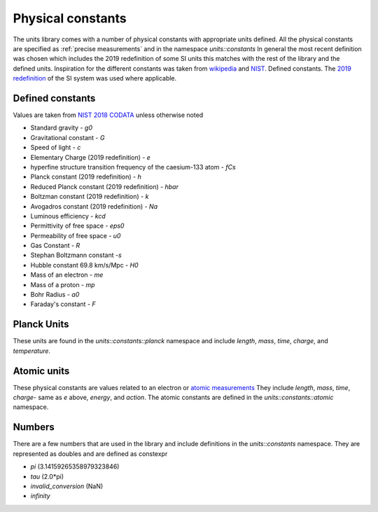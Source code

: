 ==================
Physical constants
==================

The units library comes with a number of physical constants with appropriate units defined.
All the physical constants are specified as :ref:`precise measurements` and in the namespace `units::constants`
In general the most recent definition was chosen which includes the 2019 redefinition of some SI units this matches with the rest of the library and the defined units.
Inspiration for the different constants was taken from `wikipedia <https://en.wikipedia.org/wiki/List_of_physical_constants>`_ and `NIST <https://physics.nist.gov/cuu/Constants/index.html>`_.
Defined constants.  The `2019 redefinition <https://www.nist.gov/si-redefinition/meet-constants>`_ of the SI system was used where applicable.

Defined constants
----------------------
Values are taken from `NIST 2018 CODATA <https://physics.nist.gov/cuu/Constants/Table/allascii.txt>`_ unless otherwise noted

-   Standard gravity - `g0`
-   Gravitational constant - `G`
-   Speed of light - `c`
-   Elementary Charge (2019 redefinition) - `e`
-   hyperfine structure transition frequency of the caesium-133 atom - `fCs`
-   Planck constant (2019 redefinition) - `h`
-   Reduced Planck constant (2019 redefinition) - `hbar`
-   Boltzman constant (2019 redefinition) - `k`
-   Avogadros constant (2019 redefinition) - `Na`
-   Luminous efficiency - `kcd`
-   Permittivity of free space - `eps0`
-   Permeability of free space - `u0`
-   Gas Constant - `R`
-   Stephan Boltzmann constant -`s`
-   Hubble constant 69.8 km/s/Mpc - `H0`
-   Mass of an electron - `me`
-   Mass of a proton - `mp`
-   Bohr Radius - `a0`
-   Faraday's constant - `F`

Planck Units
------------------
These units are found in the `units::constants::planck` namespace and include
`length`, `mass`, `time`, `charge`, and `temperature`.

Atomic units
----------------
These physical constants are values related to an electron or `atomic measurements <https://www.bipm.org/en/publications/si-brochure/table7.html>`_
They include `length`, `mass`, `time`, `charge`- same as `e` above, `energy`, and `action`. The atomic constants are defined in the `units::constants::atomic` namespace.

Numbers
-----------
There are a few numbers that are used in the library and include definitions in the `units::constants` namespace.  They are represented as doubles and are defined as constexpr

-   `pi` (3.14159265358979323846)
-   `tau` (2.0*pi)
-   `invalid_conversion` (NaN)
-   `infinity`
